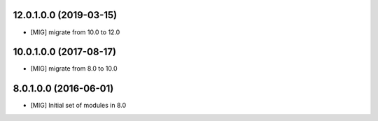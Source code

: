 12.0.1.0.0 (2019-03-15)
~~~~~~~~~~~~~~~~~~~~~~~

- [MIG] migrate from 10.0 to 12.0

10.0.1.0.0 (2017-08-17)
~~~~~~~~~~~~~~~~~~~~~~~

- [MIG] migrate from 8.0 to 10.0

8.0.1.0.0 (2016-06-01)
~~~~~~~~~~~~~~~~~~~~~~~

- [MIG] Initial set of modules in 8.0
